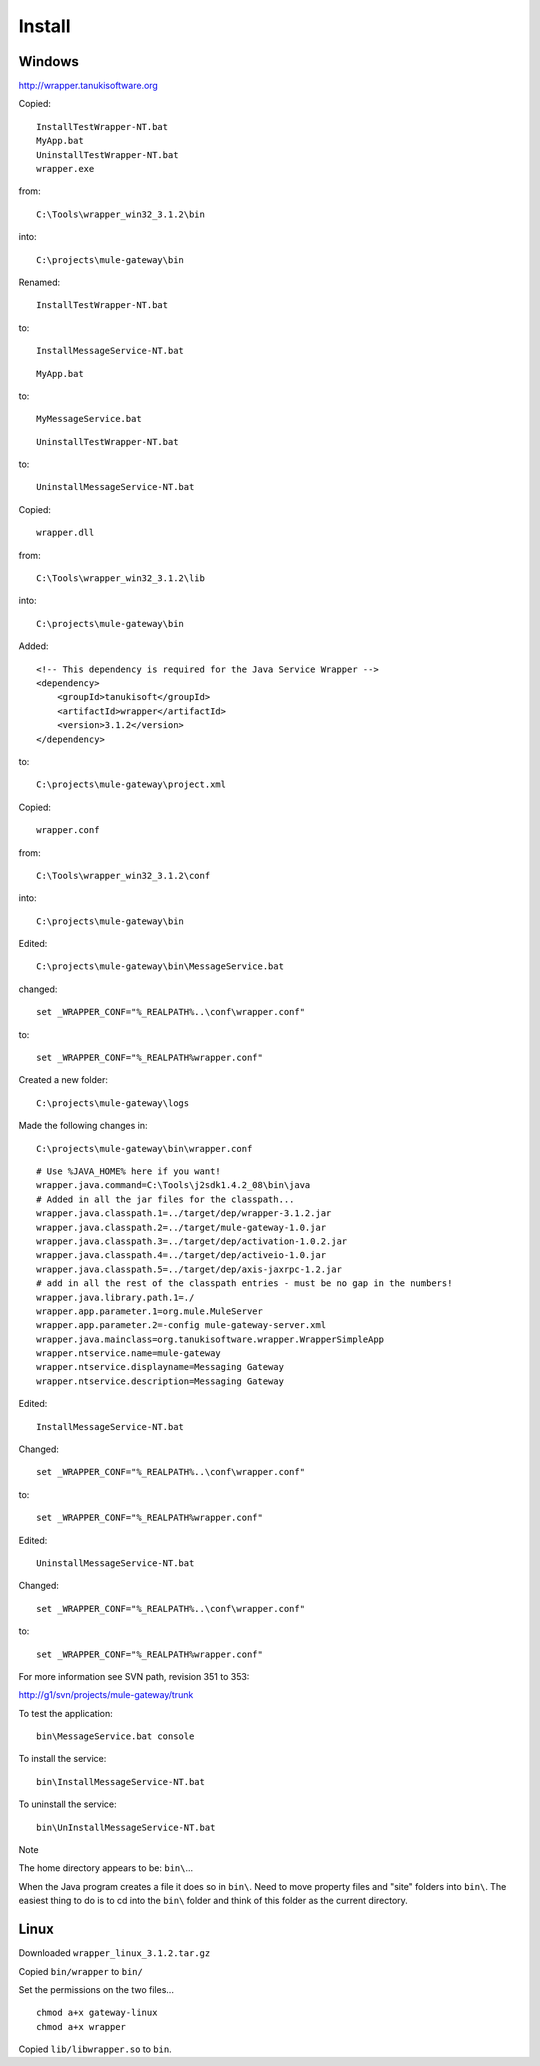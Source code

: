 Install
*******

Windows
=======

http://wrapper.tanukisoftware.org

Copied:

::

  InstallTestWrapper-NT.bat
  MyApp.bat
  UninstallTestWrapper-NT.bat
  wrapper.exe

from:

::

  C:\Tools\wrapper_win32_3.1.2\bin

into:

::

  C:\projects\mule-gateway\bin

Renamed:

::

  InstallTestWrapper-NT.bat

to:

::

  InstallMessageService-NT.bat

::

  MyApp.bat

to:

::

  MyMessageService.bat

::

  UninstallTestWrapper-NT.bat

to:

::

  UninstallMessageService-NT.bat

Copied:

::

  wrapper.dll

from:

::

  C:\Tools\wrapper_win32_3.1.2\lib

into:

::

  C:\projects\mule-gateway\bin

Added:

::

  <!-- This dependency is required for the Java Service Wrapper -->
  <dependency>
      <groupId>tanukisoft</groupId>
      <artifactId>wrapper</artifactId>
      <version>3.1.2</version>
  </dependency>

to:

::

  C:\projects\mule-gateway\project.xml

Copied:

::

  wrapper.conf

from:

::

  C:\Tools\wrapper_win32_3.1.2\conf

into:

::

  C:\projects\mule-gateway\bin

Edited:

::

  C:\projects\mule-gateway\bin\MessageService.bat

changed:

::

  set _WRAPPER_CONF="%_REALPATH%..\conf\wrapper.conf"

to:

::

  set _WRAPPER_CONF="%_REALPATH%wrapper.conf"

Created a new folder:

::

  C:\projects\mule-gateway\logs

Made the following changes in:

::

  C:\projects\mule-gateway\bin\wrapper.conf

::

  # Use %JAVA_HOME% here if you want!
  wrapper.java.command=C:\Tools\j2sdk1.4.2_08\bin\java
  # Added in all the jar files for the classpath...
  wrapper.java.classpath.1=../target/dep/wrapper-3.1.2.jar
  wrapper.java.classpath.2=../target/mule-gateway-1.0.jar
  wrapper.java.classpath.3=../target/dep/activation-1.0.2.jar
  wrapper.java.classpath.4=../target/dep/activeio-1.0.jar
  wrapper.java.classpath.5=../target/dep/axis-jaxrpc-1.2.jar
  # add in all the rest of the classpath entries - must be no gap in the numbers!
  wrapper.java.library.path.1=./
  wrapper.app.parameter.1=org.mule.MuleServer
  wrapper.app.parameter.2=-config mule-gateway-server.xml
  wrapper.java.mainclass=org.tanukisoftware.wrapper.WrapperSimpleApp
  wrapper.ntservice.name=mule-gateway
  wrapper.ntservice.displayname=Messaging Gateway
  wrapper.ntservice.description=Messaging Gateway

Edited:

::

  InstallMessageService-NT.bat

Changed:

::

  set _WRAPPER_CONF="%_REALPATH%..\conf\wrapper.conf"

to:

::

  set _WRAPPER_CONF="%_REALPATH%wrapper.conf"

Edited:

::

  UninstallMessageService-NT.bat

Changed:

::

  set _WRAPPER_CONF="%_REALPATH%..\conf\wrapper.conf"

to:

::

  set _WRAPPER_CONF="%_REALPATH%wrapper.conf"

For more information see SVN path, revision 351 to 353:

http://g1/svn/projects/mule-gateway/trunk

To test the application:

::

  bin\MessageService.bat console

To install the service:

::

  bin\InstallMessageService-NT.bat

To uninstall the service:

::

  bin\UnInstallMessageService-NT.bat

Note

The home directory appears to be: ``bin\``...

When the Java program creates a file it does so in ``bin\``.  Need to move
property files and "site" folders into ``bin\``.  The easiest thing to do is to
cd into the ``bin\`` folder and think of this folder as the current directory.

Linux
=====

Downloaded ``wrapper_linux_3.1.2.tar.gz``

Copied ``bin/wrapper`` to ``bin/``

Set the permissions on the two files...

::

  chmod a+x gateway-linux
  chmod a+x wrapper

Copied ``lib/libwrapper.so`` to ``bin``.

